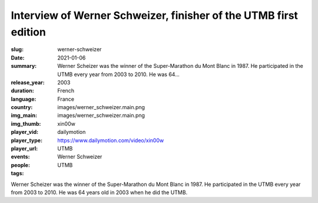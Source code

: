 Interview of Werner Schweizer, finisher of the UTMB first edition
#################################################################

:slug: werner-schweizer
:date: 2021-01-06
:summary: Werner Scheizer was the winner of the Super-Marathon du Mont Blanc in 1987. He participated in the UTMB every year from 2003 to 2010. He was 64...
:release_year: 2003
:duration: 
:language: French
:country: France
:img_main: images/werner_schweizer.main.png
:img_thumb: images/werner_schweizer.main.png
:player_vid: xin00w
:player_type: dailymotion
:player_url: https://www.dailymotion.com/video/xin00w
:events: UTMB
:people: Werner Schweizer
:tags: UTMB

Werner Scheizer was the winner of the Super-Marathon du Mont Blanc in 1987. He participated in the UTMB every year from 2003 to 2010. He was 64 years old in 2003 when he did the UTMB.
